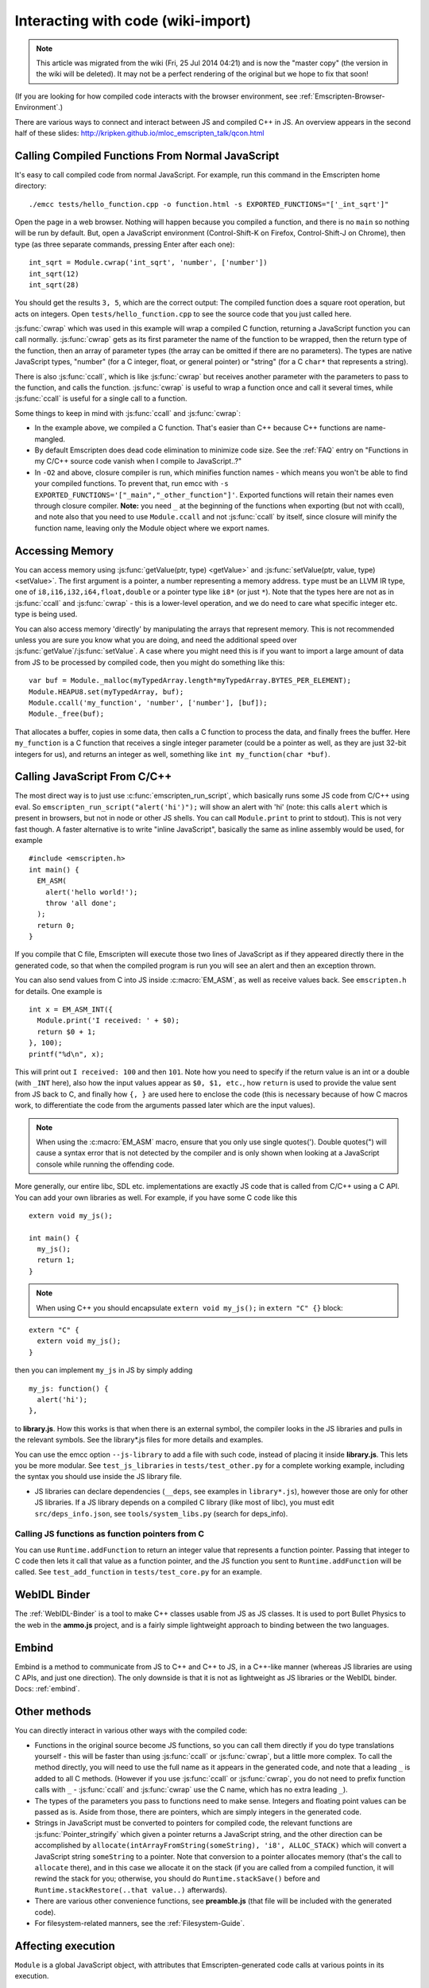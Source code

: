 .. _Interacting-with-code:

===================================
Interacting with code (wiki-import)
===================================

.. note:: This article was migrated from the wiki (Fri, 25 Jul 2014 04:21) and is now the "master copy" (the version in the wiki will be deleted). It may not be a perfect rendering of the original but we hope to fix that soon!

(If you are looking for how compiled code interacts with the browser environment, see :ref:`Emscripten-Browser-Environment`.)

There are various ways to connect and interact between JS and compiled C++ in JS. An overview appears in the second half of these slides:
http://kripken.github.io/mloc\_emscripten\_talk/qcon.html

Calling Compiled Functions From Normal JavaScript
=================================================

It's easy to call compiled code from normal JavaScript. For example, run this command in the Emscripten home directory:

::

    ./emcc tests/hello_function.cpp -o function.html -s EXPORTED_FUNCTIONS="['_int_sqrt']"

Open the page in a web browser. Nothing will happen because you compiled a function, and there is no ``main`` so nothing will be run by default. But, open a JavaScript environment (Control-Shift-K on Firefox, Control-Shift-J on Chrome), then type (as three separate commands, pressing Enter after each one):

::

    int_sqrt = Module.cwrap('int_sqrt', 'number', ['number'])
    int_sqrt(12)
    int_sqrt(28)

You should get the results ``3, 5``, which are the correct output: The compiled function does a square root operation, but acts on integers. Open ``tests/hello_function.cpp`` to see the source code that you just called here.

:js:func:`cwrap` which was used in this example will wrap a compiled C function, returning a JavaScript function you can call normally. :js:func:`cwrap` gets as its first parameter the name of the function to be wrapped, then the return type of the function, then an array of parameter types (the array can be omitted if there are no parameters). The types are native JavaScript types, "number" (for a C integer, float, or general pointer) or "string" (for a C ``char*`` that represents a string).

There is also :js:func:`ccall`, which is like :js:func:`cwrap` but receives another parameter with the parameters to pass to the function, and calls the function. :js:func:`cwrap` is useful to wrap a function once and call it several times, while :js:func:`ccall` is useful for a single call to a function.

Some things to keep in mind with :js:func:`ccall` and :js:func:`cwrap`:

-  In the example above, we compiled a C function. That's easier than C++ because C++ functions are name-mangled.
-  By default Emscripten does dead code elimination to minimize code size. See the :ref:`FAQ` entry on "Functions in my C/C++ source code vanish when I compile to JavaScript..?"
-  In ``-O2`` and above, closure compiler is run, which minifies function names - which means you won't be able to find your compiled
   functions. To prevent that, run emcc with ``-s EXPORTED_FUNCTIONS='["_main","_other_function"]'``. Exported functions will retain their names even through closure compiler.
   **Note:** you need ``_`` at the beginning of the functions when exporting (but not with ccall), and note also that you need to use ``Module.ccall`` and not :js:func:`ccall` by itself, since closure will minify the function name, leaving only the Module object where we export names.

Accessing Memory
================

You can access memory using :js:func:`getValue(ptr, type) <getValue>` and :js:func:`setValue(ptr, value, type) <setValue>`. The first argument is a pointer, a number representing a memory address. ``type`` must be an LLVM IR type, one of ``i8,i16,i32,i64,float,double`` or a pointer type like ``i8*`` (or just ``*``). Note that the types here are not as in :js:func:`ccall` and :js:func:`cwrap` - this is a lower-level operation, and we do need to care what specific integer etc. type is being used.

You can also access memory 'directly' by manipulating the arrays that represent memory. This is not recommended unless you are sure you know what you are doing, and need the additional speed over :js:func:`getValue`/:js:func:`setValue`. A case where you might need this is if you want to import a large amount of data from JS to be processed by compiled code, then you might do something like this:

::

    var buf = Module._malloc(myTypedArray.length*myTypedArray.BYTES_PER_ELEMENT);
    Module.HEAPU8.set(myTypedArray, buf);
    Module.ccall('my_function', 'number', ['number'], [buf]);
    Module._free(buf);

That allocates a buffer, copies in some data, then calls a C function to process the data, and finally frees the buffer. Here ``my_function`` is a C function that receives a single integer parameter (could be a pointer as well, as they are just 32-bit integers for us), and returns an integer as well, something like ``int my_function(char *buf)``.

Calling JavaScript From C/C++
=============================

The most direct way is to just use :c:func:`emscripten_run_script`, which basically runs some JS code from C/C++ using eval. So ``emscripten_run_script("alert('hi')");`` will show an alert with 'hi' (note: this calls ``alert`` which is present in browsers, but not in node or other JS shells. You can call ``Module.print`` to print to stdout). This is not very fast though. A faster alternative is to write "inline JavaScript", basically the same as inline assembly would be used, for example

::

    #include <emscripten.h>
    int main() {
      EM_ASM(
        alert('hello world!');
        throw 'all done';
      );
      return 0;
    }

If you compile that C file, Emscripten will execute those two lines of JavaScript as if they appeared directly there in the generated code, so that when the compiled program is run you will see an alert and then an exception thrown.

You can also send values from C into JS inside :c:macro:`EM_ASM`, as well as receive values back. See ``emscripten.h`` for details. One example is

::

      int x = EM_ASM_INT({
        Module.print('I received: ' + $0);
        return $0 + 1;
      }, 100);
      printf("%d\n", x);

This will print out ``I received: 100`` and then ``101``. Note how you need to specify if the return value is an int or a double (with ``_INT`` here), also how the input values appear as ``$0, $1, etc.``, how ``return`` is used to provide the value sent from JS back to C, and finally how ``{, }`` are used here to enclose the code (this is necessary because of how C macros work, to differentiate the code from the arguments passed later which are the input values).

.. note:: When using the :c:macro:`EM_ASM` macro, ensure that you only use single quotes('). Double quotes(") will cause a syntax error that is not detected by the compiler and is only shown when looking at a JavaScript console while running the offending code.

More generally, our entire libc, SDL etc. implementations are exactly JS code that is called from C/C++ using a C API. You can add your own libraries as well. For example, if you have some C code like this

::

    extern void my_js();

    int main() {
      my_js();
      return 1;
    }

.. note:: When using C++ you should encapsulate ``extern void my_js();`` in ``extern "C" {}`` block:

::

    extern "C" {
      extern void my_js();
    }

then you can implement ``my_js`` in JS by simply adding

::

       my_js: function() {
         alert('hi');
       },

to **library.js**. How this works is that when there is an external symbol, the compiler looks in the JS libraries and pulls in the relevant symbols. See the library\*.js files for more details and examples.

You can use the emcc option ``--js-library`` to add a file with such code, instead of placing it inside **library.js**. This lets you be more modular. See ``test_js_libraries`` in ``tests/test_other.py`` for a complete working example, including the syntax you should use inside the JS library file.

-  JS libraries can declare dependencies (``__deps``, see examples in ``library*.js``), however those are only for other JS libraries. If a JS library depends on a compiled C library (like most of libc), you must edit ``src/deps_info.json``, see ``tools/system_libs.py`` (search for deps\_info).

Calling JS functions as function pointers from C
--------------------------------------------------

You can use ``Runtime.addFunction`` to return an integer value that represents a function pointer. Passing that integer to C code then lets it call that value as a function pointer, and the JS function you sent to ``Runtime.addFunction`` will be called. See ``test_add_function`` in ``tests/test_core.py`` for an example.

WebIDL Binder
=============

The :ref:`WebIDL-Binder` is a tool to make C++ classes usable from JS as JS classes. It is used to port Bullet Physics to the web in the **ammo.js** project, and is a fairly simple lightweight approach to binding between the two languages.

Embind
======

Embind is a method to communicate from JS to C++ and C++ to JS, in a C++-like manner (whereas JS libraries are using C APIs, and just one direction). The only downside is that it is not as lightweight as JS libraries or the WebIDL binder. Docs: :ref:`embind`.

Other methods
=============

You can directly interact in various other ways with the compiled code:

-  Functions in the original source become JS functions, so you can call them directly if you do type translations yourself - this will be faster than using :js:func:`ccall` or :js:func:`cwrap`, but a little more complex. To call the method directly, you will need to use the full name as it appears in the generated code, and note that a leading ``_`` is added to all C methods. (However if you use :js:func:`ccall` or :js:func:`cwrap`, you do not need to prefix function calls with ``_`` - :js:func:`ccall` and :js:func:`cwrap` use the C name, which has no extra leading ``_``).
-  The types of the parameters you pass to functions need to make sense. Integers and floating point values can be passed as is. Aside from those, there are pointers, which are simply integers in the generated code.
-  Strings in JavaScript must be converted to pointers for compiled code, the relevant functions are :js:func:`Pointer_stringify` which given a pointer returns a JavaScript string, and the other direction can be accomplished by ``allocate(intArrayFromString(someString), 'i8', ALLOC_STACK)`` which will convert a JavaScript string ``someString`` to a pointer. Note that conversion to a pointer allocates memory (that's the call to ``allocate`` there), and in this case we allocate it on the stack (if you are called from a compiled function, it will rewind the stack for you; otherwise, you should do ``Runtime.stackSave()`` before and ``Runtime.stackRestore(..that value..)`` afterwards).
-  There are various other convenience functions, see **preamble.js** (that file will be included with the generated code).
-  For filesystem-related manners, see the :ref:`Filesystem-Guide`.

Affecting execution
===================

``Module`` is a global JavaScript object, with attributes that Emscripten-generated code calls at various points in its execution. 

Developers provide an implementation of ``Module`` to control, for example, how notifications from Emscripten are displayed, which files that are loaded before the main loop is run, etc. For more information see :ref:`module`.


Environment variables
==============================

Sometimes compiled code needs to access environment variables (for instance, in C, by calling the ``getenv()`` function). Just as with the file system, Emscripten generated JavaScript cannot access the computer's environment variables directly, so a virtualised environment is provided. 

The JavaScript object ``ENV`` contains these virtualised environment variables, and by modifying it you can pass variables to your compiled code. Care must be taken to ensure that the ``ENV`` variable has been initialised by Emscripten before it is modified - using :js:attr:`Module.preRun` is a convenient way to do this. 

For example to set an environment variable ``MY_FILE_ROOT`` to be ``"/usr/lib/test/"`` you could add the following JavaScript to your :ref:`setup code <module-creating>`:

.. code:: javascript

    Module.preRun.push(function() {ENV.MY_FILE_ROOT = "/usr/lib/test"})


